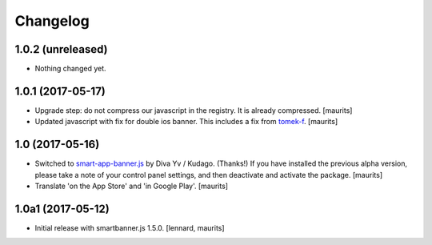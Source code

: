 Changelog
=========


1.0.2 (unreleased)
------------------

- Nothing changed yet.


1.0.1 (2017-05-17)
------------------

- Upgrade step: do not compress our javascript in the registry.
  It is already compressed.  [maurits]

- Updated javascript with fix for double ios banner.
  This includes a fix from `tomek-f <https://github.com/kudago/smart-app-banner/pull/80>`_.
  [maurits]


1.0 (2017-05-16)
----------------

- Switched to `smart-app-banner.js <https://github.com/kudago/smart-app-banner>`_ by Diva Yv / Kudago.  (Thanks!)
  If you have installed the previous alpha version, please take a note of your control panel settings,
  and then deactivate and activate the package.
  [maurits]

- Translate 'on the App Store' and 'in Google Play'.  [maurits]


1.0a1 (2017-05-12)
------------------

- Initial release with smartbanner.js 1.5.0.
  [lennard, maurits]
